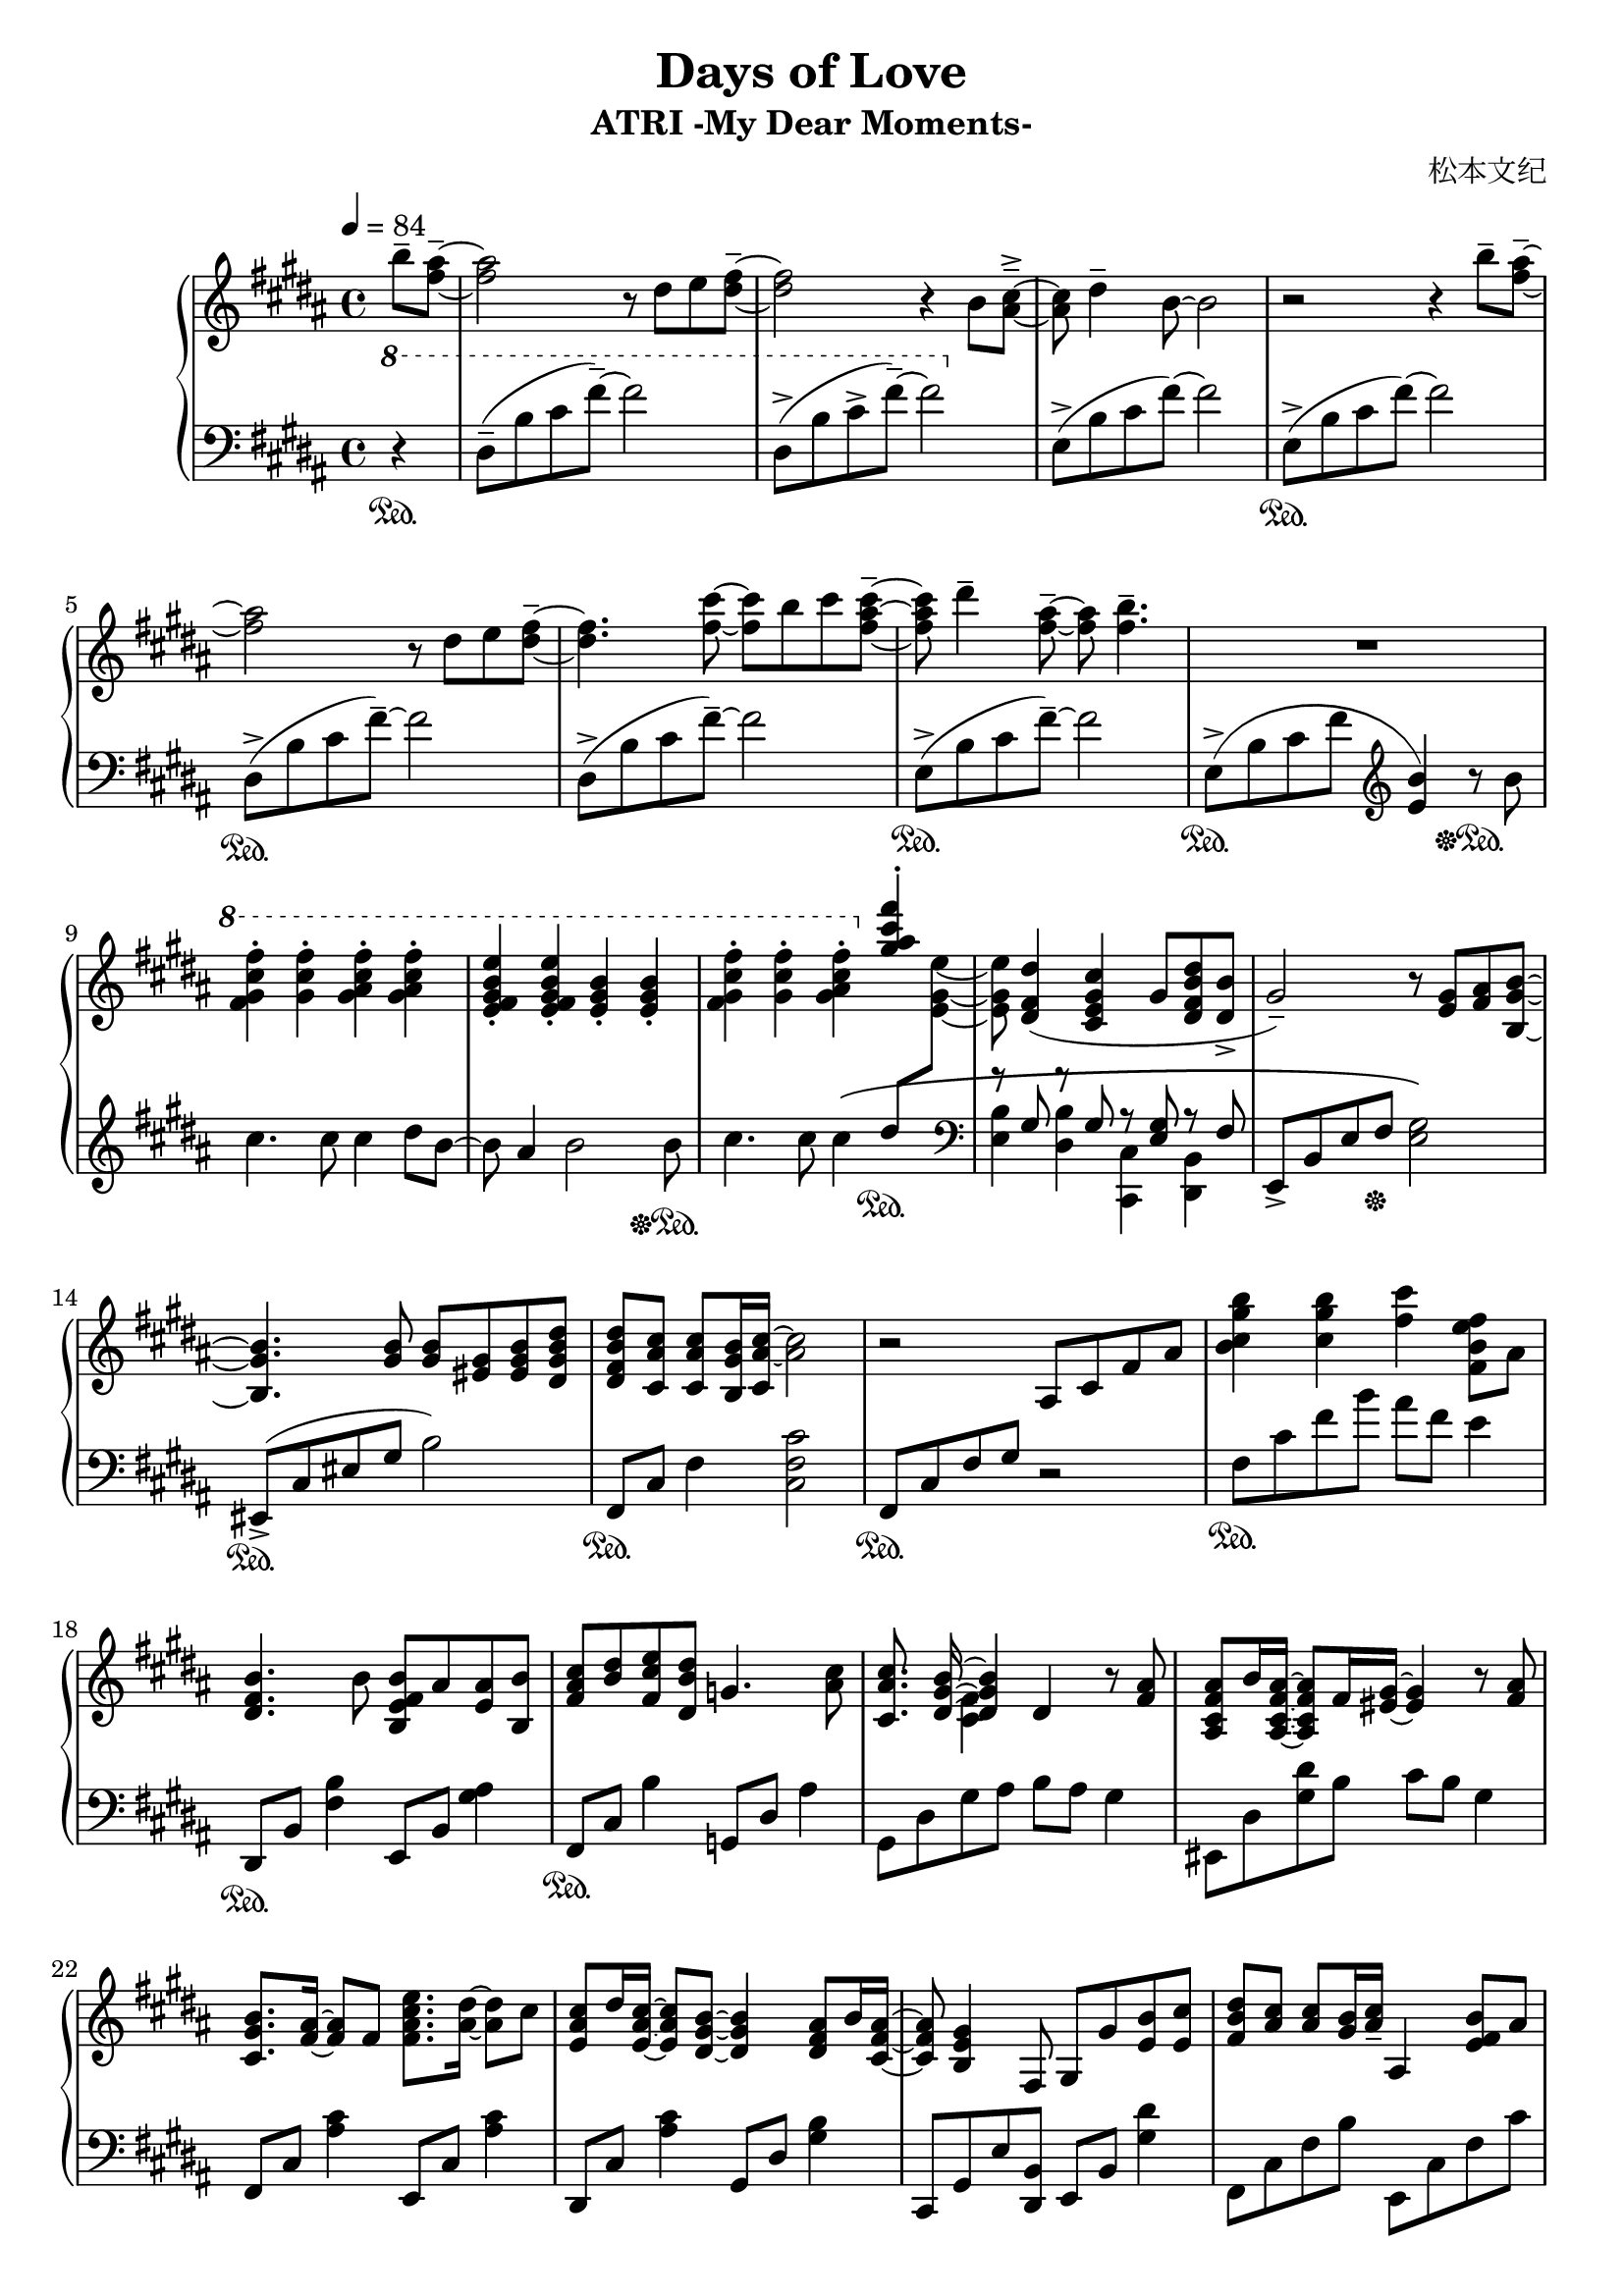 \version "2.24.2"

\header {
  title = "Days of Love"
  subtitle = "ATRI -My Dear Moments-"
  composer = "松本文纪"
}

\paper {
  #(set-paper-size "a4")
}

global = {
  \key b \major
  \tempo 4=84
  \time 4/4
  \partial 4
}

right = \relative c'' {
  b'8-- <ais fis>~--| 2 r8 dis,8 e <fis dis>~-- |2 r4 b,8 <cis ais>~---> |
  8 dis4-- b8~2 | r2 r4 b'8-- <ais fis>~--|
  2 r8 dis,8 e <fis dis>~-- |4. <fis cis'>8~8 b8 cis <cis ais fis>~--|
  8 dis4-- <ais fis>8~--8 <b fis>4.-- | R1

  \ottava #1
  <fis gis cis fis>4-. <gis cis fis>-. <gis ais cis fis>-. <gis ais cis fis>-. |
  <e fis gis b e>-. <e fis gis b e>-. <e gis b>-. <e gis b>-. |
  <fis gis cis fis>-. <gis cis fis>-. <gis ais cis fis>-. 
  \ottava #0
  <<{ <gis ais cis fis>-. |s8}\\{\change Staff="left" \stemUp dis8 \change Staff="right" \stemDown <e gis, e>8~8}>>

   <dis, fis dis'>4( <cis e gis cis>gis'8 <dis fis b dis> <dis b'>->
  gis2--) r8 <gis e> <ais fis>  <b gis b,>~|
  4. <b gis>8 <b gis> <gis eis> <b gis eis> <b dis, gis dis'>|
  <b fis dis dis'> <ais cis cis,> <ais cis cis,> <b gis b,>16 <ais~ cis~ cis,> <ais cis>2  |
  r2 ais,8 cis fis ais | <b cis gis' b>4 <cis gis' b> <fis cis'> <b, fis e' fis>8 ais |
  
  <b fis dis>4. b8 <b fis e b> ais <ais e> <b b,> |
  <cis ais fis> <dis b> <e cis fis,> <dis b dis,> g,4. <cis ais>8 |
  <cis ais cis,>8. << {<b gis dis>16~4}\\ {s16 <fis cis>4} >> dis4 r8  <ais' fis>8 |
  <ais fis cis ais> b16 <ais fis cis ais>16~8 fis16 <gis eis >16~4 r8 <ais fis>8 |
  <b gis cis,>8. <ais fis>16~8 fis8 <fis ais cis e>8. <ais dis>16~8 cis8 |
  <cis ais e> dis16 <cis ais e>16~8 <b gis dis>8~4 <ais fis dis>8 b16 <ais fis cis>16~ |
  8 <gis e b>4 fis,8 gis8 gis'8 <b e,> <cis e,> |
  <dis b fis>8<cis ais>8<cis ais>8<b gis>16<cis ais>16-- ais,4<b' fis e>8 ais |
  
  <b fis dis>4. b8 <b fis e b> ais <ais e> <b b,> |
  <cis ais fis> <dis b> <e cis fis,> <dis b dis,> g,4. <cis ais>8 |
  <cis ais cis,>8. <b gis dis>16~4 cis,4 r8 <ais' fis>8 |
  <ais fis dis ais> b16 <ais fis dis ais>16~8 <fis dis>16 <gis~ eis~ cis>16 <eis gis>4. <ais fis>8 |
  <b gis cis,>8. <ais~ fis~ ais,>16 <ais fis>8 fis8 <ais cis e e,>8. <ais dis dis,>16~8 cis8 |
  <cis ais fis cis>8 dis16 <cis ais fis cis>16~8 <b dis,>8~4 <ais fis dis>8 b16 <ais fis dis ais>16~ |
  8 <gis e b>2 gis8 <e cis' gis e'> <dis dis'> |
  
  <cis fis ais cis>2 cis8 fis b cis |
  <cis, fis ais>2\arpeggio <fis cis'>8 dis'16 <b e,>16~8 ais16 <b dis,>16~ |
  2 dis,8 fis ais b | <b fis'> cis b fis g b <cis fis> e |
  <dis b>2 dis,8 fis b cis | <b cis fis>1\arpeggio
}

left = \relative c' {
  \clef bass \ottava #1 
  r4\sustainOn | dis8--(b' cis fis--)~2 | dis,8->(b' cis->  fis--)~2 |
  \ottava #0
  \relative c { e8->(b' cis fis)~2 }
  \relative c { e8->\sustainOn(b' cis fis)~2 }
  
  \relative c { dis8->\sustainOn(b' cis fis--)~2 }
  \relative c { dis8->(b' cis fis--)~2 }
  \relative c { e8->\sustainOn(b' cis fis--)~2 } |

  e,,8->\sustainOn(b' cis fis \clef treble <e b'>4) r8\sustainOff\sustainOn b'8 |
  cis4. cis8 cis4 dis8 b~|8 ais4 b2 b8\sustainOff\sustainOn |
  cis4. cis8 cis4\( s4 \sustainOn |
  \clef bass
  << {r8 gis, r8 gis r8 <gis e>8 r8 fis}\\ {<e b'>4 <dis b'> <cis cis,> <b dis,>}>> |
  e,8->b' e fis\sustainOff <e gis>2\) | eis,8->\sustainOn(cis' eis gis b2) | fis,8\sustainOn cis' fis4 <cis fis cis'>2 |
  fis,8\sustainOn cis' fis gis r2 | fis8\sustainOn cis' fis b ais fis e4 |
  
  dis,,8\sustainOn b' <fis' b>4 e,8 b' <gis' ais>4 |
  fis,8\sustainOn cis' b'4 g,8 dis' ais'4 | gis,8 dis' gis ais8 b ais gis4 |
  eis,8 dis' <gis dis'> b cis b gis4 | fis,8 cis' <ais' cis>4 e,8 cis' <ais' cis>4 |
  dis,,8 cis' <ais' cis>4 gis,8 dis' <gis b>4 |
  cis,,8 gis' e' <b dis,> e, b' <gis' dis'>4 |
  fis,8 cis' fis b e,, cis' fis cis' |
  
  dis,,8 b' <fis' b>4 e,8 b' <gis' ais>4 |
  fis,8 cis' ais'4 g,8 dis' ais'4 | gis,8 dis' ais' b  fis,8 dis' b'4 |
  eis,,8 dis' gis b cis b gis4 | fis,8 cis' <ais' cis>4 e,8 cis' <ais' cis>8 fis |
  dis, cis' fis ais gis, dis' b'4 | cis,,8 gis' cis dis e2 |
  
  fis,8 cis' fis b r2 | <fis, cis'>2\arpeggio r2 |
  b8 fis' b cis r2 | b,8 g' b4~2 | 
  b,8 fis' b cis r2 | <b, fis'>1\arpeggio
}

\score {
  \new PianoStaff <<
    \set PianoStaff.connectArpeggios = ##t
    \new Staff = "right" \with { midiInstrument = "acoustic grand" }
    { \global \right \bar "|."}
    \new Staff = "left" \with { midiInstrument = "acoustic grand" } 
    { \global \left }
  >>
  \layout { }
  \midi {
    \tempo 4=84
  }
}
